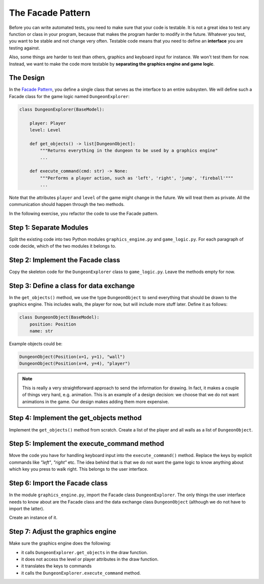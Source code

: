 The Facade Pattern
==================

Before you can write automated tests, you need to make sure that your code is testable.
It is not a great idea to test any function or class in your program,
because that makes the program harder to modify in the future.
Whatever you test, you want to be stable and not change very often.
Testable code means that you need to define an **interface** you are testing against.

Also, some things are harder to test than others, graphics and keyboard input for instance.
We won't test them for now. Instead, we want to make the code more testable 
by **separating the graphics engine and game logic**.

The Design
----------

In the `Facade Pattern <https://sourcemaking.com/design_patterns/facade>`__, you define a single class
that serves as the interface to an entire subsysten.
We will define such a Facade class for the game logic named ``DungeonExplorer``:

.. code:: python3

    class DungeonExplorer(BaseModel):

        player: Player
        level: Level

        def get_objects() -> list[DungeonObject]:
            """Returns everything in the dungeon to be used by a graphics engine"
            ...

        def execute_command(cmd: str) -> None:
            """Performs a player action, such as 'left', 'right', 'jump', 'fireball'"""
            ...


Note that the attributes ``player`` and ``level`` of the game might change in the future.
We will treat them as private.
All the communication should happen through the two methods.

In the following exercise, you refactor the code to use the Facade pattern.

Step 1: Separate Modules
------------------------

Split the existing code into two Python modules ``graphics_engine.py`` and ``game_logic.py``.
For each paragraph of code decide, which of the two modules it belongs to.

Step 2: Implement the Facade class
----------------------------------

Copy the skeleton code for the ``DungeonExplorer`` class to ``game_logic.py``.
Leave the methods empty for now.

Step 3: Define a class for data exchange
----------------------------------------

In the ``get_objects()`` method, we use the type ``DungeonObject`` to send everything that
should be drawn to the graphics engine.
This includes walls, the player for now, but will include more stuff later.
Define it as follows:

.. code:: python3

    class DungeonObject(BaseModel):
        position: Position
        name: str

Example objects could be:

.. code:: python3

    DungeonObject(Position(x=1, y=1), "wall")
    DungeonObject(Position(x=4, y=4), "player")

.. note::

    This is really a very straightforward approach to send the information for drawing.
    In fact, it makes a couple of things very hard, e.g. animation.
    This is an example of a design decision: we choose that we do not want animations in the game.
    Our design makes adding them more expensive.

Step 4: Implement the get_objects method
----------------------------------------

Implement the ``get_objects()`` method from scratch.
Create a list of the player and all walls as a list of ``DungeonObject``.

Step 5: Implement the execute_command method
--------------------------------------------

Move the code you have for handling keyboard input into the ``execute_command()`` method.
Replace the keys by explicit commands like `"left"`, `"right"` etc.
The idea behind that is that we do not want the game logic to know anything about
which key you press to walk right. This belongs to the user interface.

Step 6: Import the Facade class
-------------------------------

In the module ``graphics_engine.py``, import the Facade class ``DungeonExplorer``.
The only things the user interface needs to know about are the Facade class and
the data exchange class ``DungeonObject`` (although we do not have to import the latter).

Create an instance of it.

Step 7: Adjust the graphics engine
----------------------------------

Make sure the graphics engine does the following:

- it calls ``DungeonExplorer.get_objects`` in the draw function.
- it does not access the level or player attributes in the draw function.
- it translates the keys to commands
- it calls the ``DungeonExplorer.execute_command`` method.
